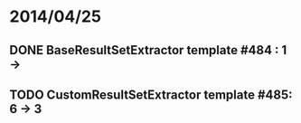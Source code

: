 * 2014/04/25
** DONE BaseResultSetExtractor template #484 : 1 ->
** TODO CustomResultSetExtractor template #485: 6 -> 3
